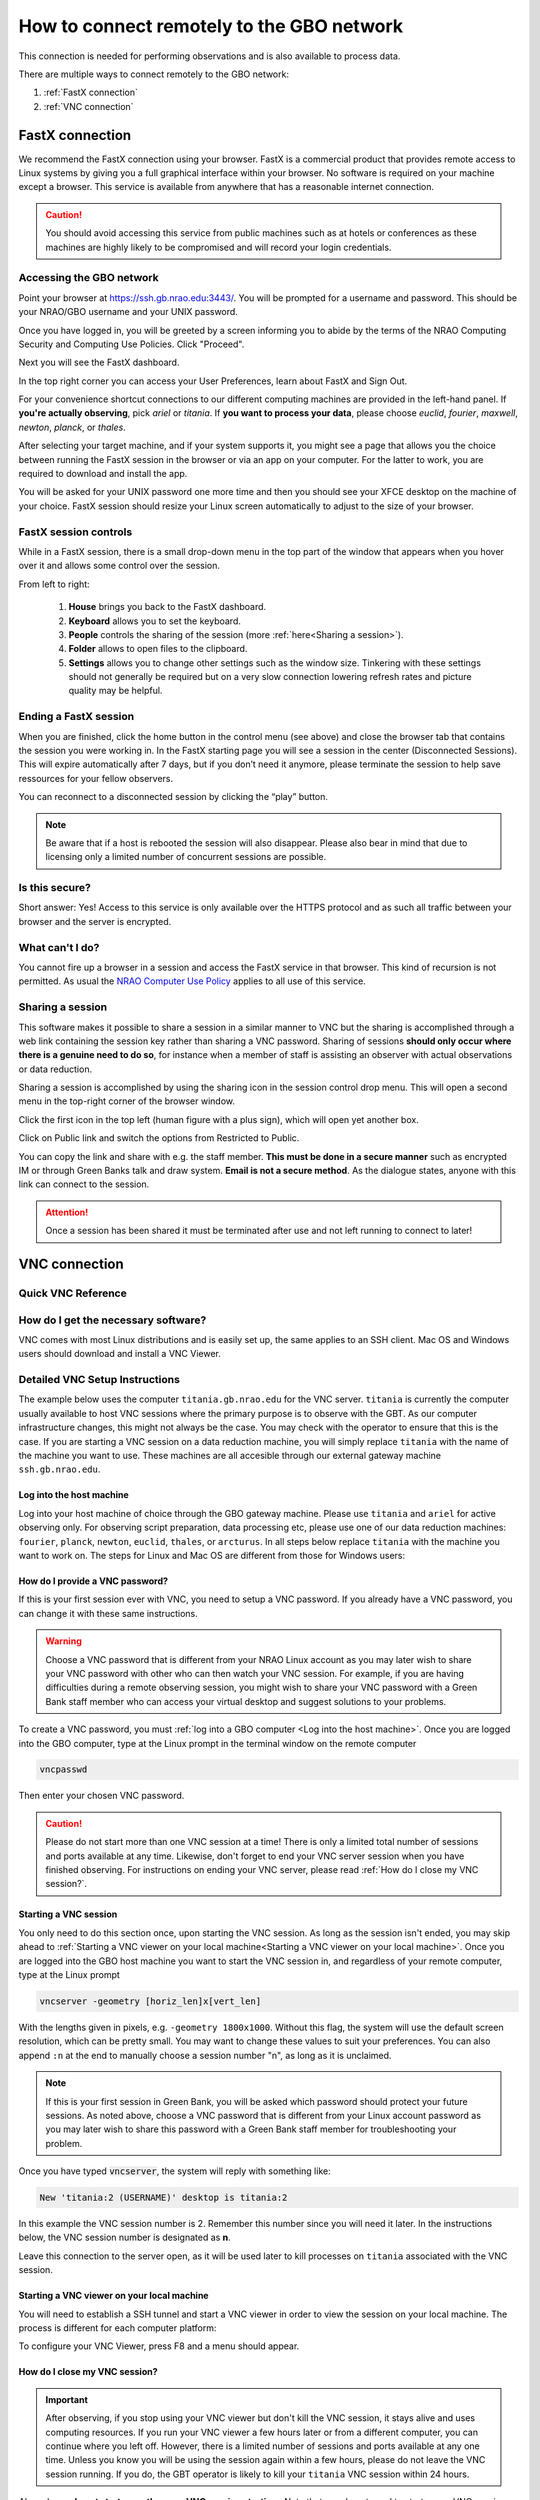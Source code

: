 ###########################################
How to connect remotely to the GBO network
###########################################

This connection is needed for performing observations and is also available to process data. 

There are multiple ways to connect remotely to the GBO network:

1. :ref:`FastX connection`
2. :ref:`VNC connection`


.. Only those observers who have used the GBT before and have demonstrated that they are fully able to set up and observe on the GBT without staff assistance may observe remotely. All observers must come to Green Bank at least once before they can be approved for remote observing. Also, observers may be required to come to Green Bank to be re-qualified for remote observing if the observations are significantly different than previous observations or if the observer has not used the GBT recently.

FastX connection
================

We recommend the FastX connection using your browser. FastX is a commercial product that provides remote access to Linux systems by giving you a full graphical interface within your browser. No software is required on your machine except a browser. This service is available from anywhere that has a reasonable internet connection.

.. caution::

   You should avoid accessing this service from public machines such as at hotels or conferences as these machines are highly likely to be compromised and will record your login credentials.


Accessing the GBO network
-------------------------

Point your browser at https://ssh.gb.nrao.edu:3443/. You will be prompted for a username and password. This should be your NRAO/GBO username and your UNIX password.

.. image:: images/fastX_gb_login.png

Once you have logged in, you will be greeted by a screen informing you to abide by the terms of the NRAO Computing Security and Computing Use Policies. Click "Proceed".

.. image:: images/fastX_gb_login-success.png

Next you will see the FastX dashboard.

.. image:: images/fastX_gb_dashboard.png

In the top right corner you can access your User Preferences, learn about FastX and Sign Out. 

For your convenience shortcut connections to our different computing machines are provided in the left-hand panel. If **you're actually observing**, pick *ariel* or *titania*. If **you want to process your data**, please choose *euclid*, *fourier*, *maxwell*, *newton*, *planck*, or *thales*. 

After selecting your target machine, and if your system supports it, you might see a page that allows you the choice between running the FastX session in the browser or via an app on your computer. For the latter to work, you are required to download and install the app.

.. image:: images/fastX_gb_connection-choice.png


You will be asked for your UNIX password one more time and then you should see your XFCE desktop on the machine of your choice. FastX session should resize your Linux screen automatically to adjust to the size of your browser.


FastX session controls
----------------------

While in a FastX session, there is a small drop-down menu in the top part of the window that appears when you hover over it and allows some control over the session.

.. image:: images/fastX_gb_session-controls.png

From left to right: 

    1. **House** brings you back to the FastX dashboard.
    2. **Keyboard** allows you to set the keyboard.
    3. **People** controls the sharing of the session (more :ref:`here<Sharing a session>`).
    4. **Folder** allows to open files to the clipboard. 
    5. **Settings** allows you to change other settings such as the window size. Tinkering with these settings should not generally be required but on a very slow connection lowering refresh rates and picture quality may be helpful. 


Ending a FastX session
----------------------

When you are finished, click the home button in the control menu (see above) and close the browser tab that contains the session you were working in. In the FastX starting page you will see a session in the center (Disconnected Sessions). This will expire automatically after 7 days, but if you don’t need it anymore, please terminate the session to help save ressources for your fellow observers.

You can reconnect to a disconnected session by clicking the “play” button.

.. image:: images/fastX_gb_disconnectedSession.png


.. note::

    Be aware that if a host is rebooted the session will also disappear.  Please also bear in mind that due to licensing only a limited number of concurrent sessions are possible.

Is this secure?
---------------

Short answer: Yes! Access to this service is only available over the HTTPS protocol and as such all traffic between your browser and the server is encrypted.

What can't I do?
----------------
You cannot fire up a browser in a session and access the FastX service in that browser. This kind of recursion is not permitted. As usual the `NRAO Computer Use Policy <https://www.nrao.edu/policy/usepolicy.shtml>`_ applies to all use of this service.

Sharing a session
-----------------

This software makes it possible to share a session in a similar manner to VNC but the sharing is accomplished through a web link containing the session key rather than sharing a VNC password. Sharing of sessions **should only occur where there is a genuine need to do so**, for instance when a member of staff is assisting an observer with actual observations or data reduction.

Sharing a session is accomplished by using the sharing icon in the session control drop menu. This will open a second menu in the top-right corner of the browser window.


.. image:: images/fastX_gb_sharing.png

Click the first icon in the top left (human figure with a plus sign), which will open yet another box.

.. image:: images/fastX_gb_sharing_2.png

Click on Public link and switch the options from Restricted to Public.

.. image:: images/fastX_gb_sharing_3.png

You can copy the link and share with e.g. the staff member. **This must be done in a secure manner** such as encrypted IM or through Green Banks talk and draw system. **Email is not a secure method**. As the dialogue states, anyone with this link can connect to the session.

.. attention::

    Once a session has been shared it must be terminated after use and not left running to connect to later!

VNC connection
==============
.. What is a Virtual Network Connection (VNC)?
.. -------------------------------------------
.. 
.. VNC allows remote connections from a client computer to a server, creating a virtual desktop (desktop image) of the server screen on the client computer screen. The user of the client computer can work almost as if he or she were sitting in front of the screen of the remote computer. VNC continuously compresses and transfers screen shots from the server to the client, which makes for a much faster experience than normal X-forwarding.
.. 
.. 
.. Why is a VNC useful for GBT remote observing?
.. ---------------------------------------------
.. 
.. VNC allows the remote GBT observer to connect to a computer in the GBT control room (*titania*, *ariel*) from the observer's home/work machine in order to observe. Once the VNC session is set up, the remote observer can open astrid, cleo, gbtidl, etc. and perform other functions, just as if they were actually in the GBT control room sitting in front of one of the GBT computers.

Quick VNC Reference
-------------------

.. tab:: Mac OS X

    #. (Once) Login to GBO ``ssh [username]@ssh.gb.nrao.edu``
    #. (Once) ssh to either titania or ariel by e.g. ``ssh titania`` or ``ssh ariel`` if you're actively observing, otherwise use one of our data reduction machines ``fourier``, ``planck``, ``newton``, ``euclid``, ``thales``, or ``arcturus``. 
    #. (Once) Start vnc session with ``vncserver -geometry [horiz_len]x[vert_len]``, with the lengths given in pixels, e.g. ``-geometry 1800x1000``. This command starts the persistent VNC session and will give you your session number.
    #. Every time you want to connect to the VNC session, open a new terminal on your computer and type

        .. code-block:: bash

            ssh -N -C -L 590n:titania.gb.nrao.edu:590n username@ssh.gb.nrao.edu	
            
        where ``n`` is the number you were given in step 3. 
        
        .. note::

            * If ``n`` is a double-digit number replace the ``0`` in the ssh command.
            * Replace ``titania`` with the name of the machine you ssh-ed into in step 2. 
        
        After entering your password, this terminal window will just keep the tunnel open, and there is no need to interact with it anymore.  
    #. You can e.g. use the MacOS native application "Screen Sharing" to view your session, with ``localhost:590n`` as the VNC session name. Alternative applications are `RealVNC <https://realvnc.com/en/connect/download/viewer/>`_ or `TigerVNC <https://tigervnc.org>`_.


.. tab:: Linux
	
	#. (Once) Login to GBO ``ssh [username]@ssh.gb.nrao.edu``
	#. (Once) ssh to either titania or ariel by e.g. ``ssh titania`` or ``ssh ariel`` if you're actively observing, otherwise use one of our data reduction machines ``fourier``, ``planck``, ``newton``, ``euclid``, ``thales``, or ``arcturus``.
	#. (Once) Start vnc session with ``vncserver -geometry [horiz_len]x[vert_len]``, with the lengths given in pixels, e.g. ``-geometry 1800x1000``. This command starts the persistent VNC session and will give you your session number.
	#. Every time you want to connect to the VNC session and view it, open a new terminal on your computer and type

	    .. code-block:: bash
    
        	    vncviewer -Shared -via [username]@ssh.gb.nrao.edu titania.gb.nrao.edu:n
    
	    where `n` is the number you were given in step 3.

        .. note::

            * If `n` is a double-digit number replace the `0` in the ssh command.
            * Replace ``titania`` with the name of the machine you ssh-ed into in step 2.
            * If your Linux version does not support the "-via" option, see the note in the detailed instructions.



.. tab:: Windows

	#. (Once) Start PuTTY, Host Name is *ssh.gb.nrao.edu*, choose 'Open' to open terminal window, log in to Linux account.
	#. (Once) ssh to either titiania or ariel by e.g. ``ssh titania`` or ``ssh ariel`` if you're actively observing, otherwise use one of our data reduction machines ``fourier``, ``planck``, ``newton``, ``euclid``, ``thales``, or ``arcturus``.
	#. (Once) ``vncserver -geometry [horiz_len]x[vert_len]``, with the lengths given in pixels, e.g. ``-geometry 1800x1000``. This command starts the persistent VNC session and will give you your session number "n".
	#. Every time you want to connect to the VNC session, start PuTTY again with the following options:

		* Host Name:*ssh.gb.nrao.edu*
		* Connection > Data - Set Auto-login username to linux account user name
		* Connection > SSH > Tunnels - Source port is ``590n``, destination is ``titania.gb.nrao.edu:590n``. Replace ``titania`` with the name of the machine you ssh-ed into in step 2.

	#. Choose 'Add', then 'Open' to open the second terminal window, then enter your GBO Linux account password
	#. Use your vnc viewer on your computer to view your session, with "localhost:n" as the VNC session name.





How do I get the necessary software?
-------------------------------------


VNC comes with most Linux distributions and is easily set up, the same applies to an SSH client. Mac OS and Windows users should download and install a VNC Viewer.

.. tab:: Mac OS

        Mac users can use the built-in VNC viewer (Screen sharing application), `RealVNC <https://realvnc.com/en/connect/download/viewer/>`_ or `TigerVNC <https://tigervnc.org>`_. Note: Chicken of the VNC is no longer supported. 

        Mac OS includes a SSH client. You can open a terminal by launching either Terminal or X11, both of which are in your Mac's Applications > Utilities folder.

.. tab:: Windows

        VNC for Windows is available from `TightVNC <www.tightvnc.com>`_ or `RealVNC <www.realvnc.com/en/connect/download/viewer/>`_. Several commercial versions of VNC are available, but the free edition is suitable for remote GBT observations. For purposes of remote GBT observations, only the VNC viewer has to be installed on your computer. The VNC server has already been installed on the GBT control room computers and other appropriate machines in Green Bank.

        You will also need an SSH client. An SSH client allows you to make a secure SSH connection from your work/home machine to the Linux machines in the GBT control room. That is, with SSH client software running on your computer, you can open a terminal window to the remote Linux computer. For Windows users, `PuTTY <www.chiark.greenend.org.uk/~sgtatham/putty/download.html>`_ is a freeware SSH client. Although other SSH client software exists (e.g. SSH Secure Shell, Secure CRT, Git Bash), our instructions assume you are using PuTTY.

        Thus, remote Window users should:

        - Download and install VNC unless it is already installed. You only need to install the VNC viewer.
        - Download and install PuTTY unless it is already installed on your machine. All of the default install options are OK.




Detailed VNC Setup Instructions
-------------------------------

The example below uses the computer ``titania.gb.nrao.edu`` for the VNC server. ``titania`` is currently the computer usually available to host VNC sessions where the primary purpose is to observe with the GBT. As our computer infrastructure changes, this might not always be the case. You may check with the operator to ensure that this is the case. If you are starting a VNC session on a data reduction machine, you will simply replace ``titania`` with the name of the machine you want to use. These machines are all accesible through our external gateway machine ``ssh.gb.nrao.edu``.


Log into the host machine
____________________________

Log into your host machine of choice through the GBO gateway machine. Please use ``titania`` and ``ariel`` for active observing only. For observing script preparation, data processing etc, please use one of our data reduction machines: ``fourier``, ``planck``, ``newton``, ``euclid``, ``thales``, or ``arcturus``. In all steps below replace ``titania`` with the machine you want to work on. The steps for Linux and Mac OS  are different from those for Windows users:

.. tab:: Mac OS and Linux

       Open a terminal on your local computer and type

       .. code-block:: bash
            
            ssh [username]@ssh.gb.nrao.edu
            ssh titania

       If you are not using an SSH agent, you will be asked to enter your NRAO Linux account username and password. 

.. tab:: Windows

	Start up PuTTY on your Windows machine. A PuTTY configuration window will appear. In the configuration window, specify the host name as "ssh.gb.nrao.edu" and click on 'Open' to obtain a terminal window to the host. After specifying the host name, one can choose 'Save' to save the session for future use. If the host name already appears among the 'Saved Sessions", double click on the host name to open a terminal window to that host.
        
	.. image:: images/puTTY_titania_1.png

	The PuTTY terminal window will ask for your NRAO Linux account username and password. then, ssh to titania with ``ssh titania``

How do I provide a VNC password?
________________________________


If this is your first session ever with VNC, you need to setup a VNC password. If you already have a VNC password, you can change it with these same instructions.

.. warning::
   
   Choose a VNC password that is different from your NRAO Linux account as you may later wish to share your VNC password with other who can then watch your VNC session. For example, if you are having difficulties during a remote observing session, you might wish to share your VNC password with a Green Bank staff member who can access your virtual desktop and suggest solutions to your problems.

To create a VNC password, you must :ref:`log into a GBO computer <Log into the host machine>`. Once you are logged into the GBO computer, type at the Linux prompt in the terminal window on the remote computer

.. code-block:: bash
    
    vncpasswd

Then enter your chosen VNC password. 



.. caution::

    Please do not start more than one VNC session at a time! There is only a limited total number of sessions and ports available at any time. Likewise, don't forget to end your VNC server session when you have finished observing. For instructions on ending your VNC server, please read :ref:`How do I close my VNC session?`.

Starting a VNC session
_____________________________

You only need to do this section once, upon starting the VNC session. As long as the session isn't ended, you may skip ahead to :ref:`Starting a VNC viewer on your local machine<Starting a VNC viewer on your local machine>`. Once you are logged into the GBO host machine you want to start the VNC session in, and regardless of your remote computer, type at the Linux prompt


.. code-block:: bash

    vncserver -geometry [horiz_len]x[vert_len]


With the lengths given in pixels, e.g. ``-geometry 1800x1000``. Without this flag, the system will use the default screen resolution, which can be pretty small. You may want to change these values to suit your preferences. You can also append ``:n`` at the end to manually choose a session number "n", as long as it is unclaimed.

.. note::

    If this is your first session in Green Bank, you will be asked which password should protect your future sessions. As noted above, choose a VNC password that is different from your Linux account password as you may later wish to share this password with a Green Bank staff member for troubleshooting your problem.

Once you have typed :code:`vncserver`, the system will reply with something like:

.. code-block:: bash
   
    New 'titania:2 (USERNAME)' desktop is titania:2
   
In this example the VNC session number is 2. Remember this number since you will need it later. In the instructions below, the VNC session number is designated as **n**.

Leave this connection to the server open, as it will be used later to kill processes on ``titania`` associated with the VNC session.


Starting a VNC viewer on your local machine
________________________________________________

You will need to establish a SSH tunnel and start a VNC viewer in order to view the session on your local machine. The process is different for each computer platform:


.. tab:: Mac OS


        To establish an SSH tunnel, open a terminal on your Mac and type:
 
        .. code-block:: bash

            ssh -N -C -L 590n:titania.gb.nrao.edu:590n [username]@ssh.gb.nrao.edu
            
        Replace **n** with the desktop number from the previous step and [username] with the name of your GBO Linux account. As mentioned above, if you are using a data reduction machine, you will replace ``titania`` with the name of your machine (e.g. ``euclid``, ``fourier``, etc.)
        If you are not using an SSH agent, you will be prompted for your GBO Linux account password. 
        
        
        To start a VNC viewer, launch Screen Sharing by typing Cmd+Space  and searching for the application. It can be found under System > Library > Core Services > Applications.

        .. image:: images/RemoteInstructions_Screenshot3.png


        Select File > New Connection, type in ``localhost:590n``, and type in your VNC password. The VNC Viewer window to titania will now appear. In this window you can start astrid and cleo, open xterm, etc. Alternatively you can open Finder, type Cmd+K or click `Go` in the top bar and select `Connect to Server...` at the very bottom of the drop-down menu. Enter `vnc:localhost:590n` in the new window and click "Connect".

.. tab:: Linux

        To establish an SSH tunnel AND start a VNC viewer, open a terminal on your local computer and type:
 
        .. code-block:: bash
        
            vncviewer -Shared -via [username]@ssh.gb.nrao.edu titania.gb.nrao.edu:n

        Replace **n** with the desktop number from the previous step and [username] with the name of your GBO Linux account. The -Shared option allows support staff to "snoop" on your session when assisting you. If you are not using an SSH agent, you will be prompted for your GBO Linux account password. You will next be prompted for your VNC password, which should be different from your GBO Linux account password and sharable with support staff. You will be asked for this password regardless of whether or not you have an SSH agent running.
	
	As mentioned above, if you are using a data reduction machine, you will replace ``titania`` with the name of your machine (e.g. ``euclid``, ``fourier``, etc.)
       
        .. note::

            If your Linux version does not support the -via option you might want to install `Tight VNC <www.tightvnc.com>`_ or use the following equivalent to -via. Open a terminal on your local computer and type:
 
            .. code-block:: bash

                ssh -N -C -L 590n:titania.gb.nrao.edu:590n [username]@ssh.gb.nrao.edu &

            Open a terminal on your local computer and type:
 
            .. code-block:: bash
            
                vncviewer -Shared localhost:n

        The VNC Viewer window to titania will now appear. In this window you can start astrid and cleo, open xterm, etc.


.. tab:: Windows

        **To establish an SSH tunnel**: 
        
        Start another instance of PuTTY. In this second PuTTY window, enter the following information under each Category (listed in the left panel of the window). This information can be saved for future use. 

	* Session - Host Name is ssh.gb.nrao.edu.

        * Connection > Data - Enter your Green Bank Linux account login name as the Auto-login username.
        
        * Connection > SSH - Select Enable compression.
        
        * Connection > SSH > Tunnels - Remove any previously used ports with the Remove button. For Source port enter ``590n``, where n is the VNC session number reported in the first PuTTY window (the VNC server). For Destination, enter ``titania.gb.nrao.edu:590n`` Then choose Add, then Open. As mentioned above, if you are using a data reduction machine, you will replace ``titania`` with the name of your machine (e.g. ``euclid``, ``fourier``, etc.)


	.. image:: images/puTTY_titania_2.png

        A terminal screen will open to ssh.gb.nrao.edu. If you are not using an SSH agent, you will be prompted for your GBO Linux account password.

        You do not need to type anything else in this window except exit at the end of the VNC session. The existence of this window serves only to provide the tunnel from your Windows machine to the Green Bank system.

        **To start the VNC viewer**:

        Start the VNC viewer on your Windows machine. If using TightVNC, please select the viewer having the "best compression." A popup window will appear, VNC Viewer: Connection Details. Click on Options. Search for and select the option for sharing the connection and then click OK. For Server enter localhost:n, where **n** is the VNC session number, as before.

	If using RealVNC, select File > New Connection and fill in localhost:n under the VNC server field. You may want to switch to the Options tab and deselect the options for passing media/audio keys to the VNC server.

	.. image:: images/realVNC_titania_3.png

        Next a VNC Viewer: Authentication window will pop up. Enter your vncserver password (not your GBO Linux password).

        The VNC Viewer window to titania will now appear on the screen of your Windows machine. In this window you can start astrid and cleo, open xterm, etc.





To configure your VNC Viewer, press F8 and a menu should appear.


How do I close my VNC session?
______________________________

.. important::

   After observing, if you stop using your VNC viewer but don't kill the VNC session, it stays alive and uses computing resources. If you run your VNC viewer a few hours later or from a different computer, you can continue where you left off. However, there is a limited number of sessions and ports available at any one time. Unless you know you will be using the session again within a few hours, please do not leave the VNC session running. If you do, the GBT operator is likely to kill your ``titania`` VNC session within 24 hours.

Also, please **do not start more than one VNC session at a time**. Note that you do not need to start a new VNC session every time you want to connect to an already existing VNC. If you are using a data reduction machine to perform long-running scripts, you do not need to worry about closing the VNC session until you are done with data reduction.

To stop your VNC session, use a separate terminal window on your local machine and connect to the computer hosting the VNC session as described :ref:`above <Log into the host machine>`. This can be the same window you used to start the VNC session, if you still have it open. Type:


.. code-block:: bash

    vncserver -kill :n

where **n** is the VNC session number. Disconnect from the host machine by typing :code:`exit` or closing the terminal window itself. If you left the VNC viewer application running, it should automatically disconnect and/or close.


Troubleshooting Information
---------------------------

Local port already taken
________________________

There have been times when a local port is taken by another user or another VNC session. In these rare cases, the recommended port forwarding won't work. To determine if a port is used, the terminal command,

.. code-block:: bash
    
    netstat -a | grep :59

This will list all used ports (there may be a delay of a few seconds before this list appears). In these cases, the tunnel has to be changed to :code:`590m:stargate.gb.nrao.edu:590n` where 590m is some unused port numbered somewhere above 5900. And wherever :code:`localhost:n` occurs in the above instructions, substitute with :code:`localhost:m`.


Check if a vnc session is already running
_________________________________________

If you would like to check if you are already running a VNC session (really, there should only be one), use any terminal that is logged into an NRAO computer and type:

 
.. code-block:: bash

    ls ~YOURLOGIN/.vnc | grep .pid

``n`` has two digits
____________________

On Mac OS X, if your n is larger than 9, i.e. it has two digits, then the following command 


.. code-block:: bash

    ssh -N -C -L 590n:titania.gb.nrao.edu:590n [username]@ssh.gb.nrao.edu

becomes

.. code-block:: bash

    ssh -N -C -L 59nn:titania.gb.nrao.edu:59nn [username]@ssh.gb.nrao.edu

A similar fix must be applied to the puTTY Tunnels tab as well, for Windows users.


VNC screen remains black
________________________

You followed the quick instructions (:ref:`Quick VNC Reference above <Quick VNC Reference>`), you're asked for your VNC password, a new screen opens, but it is entirely black. If that's the case, check the content of the ``xstartup`` file in your .vnc folder. This folder is located in your home folder on the GBO network. 

The file ideally contains these first lines:

.. code-block:: bash

    #!/bin/sh
    dbus-launch xfce4-session

If it doesn't, add these two lines at the top of the ``xstartup`` file, then after step 2 of the :ref:`Quick VNC Reference above <Quick VNC Reference>` kill your vnc server using ``vncserver -kill :n`` and then proceed with the remaining instructions as given in the :ref:`Quick VNC Reference above <Quick VNC Reference>`.



What to do if the GBO network is down/slow
==========================================
Occassionally we experience network issues where either the entire Green Bank network is down or intermittent which causes FastX and VNC sessions through Green Bank to be extremely slow. 

Suggested checks:

- If you are unsure which end of the internet is slow, try running a speed test on your network connection. If your speed levels are where they should according to your internet provider, the problem is likely on the Green Bank end of the network. 
- Check `this status page <https://status.gb.nrao.edu/>`_ to see the status of the ssh gateways. Orange means that it was down for a small portion of that time slice. Red is down for a significant portion of the time span that slice of the bar covers. Each vertical bar is a day.

In the case that the internet issue is on the GBO side, you can run your FastX or VNC connection through Charlottesville. Or with FastX, if you get kicked out, just keep trying to re-connect.

FastX through Charlottesville
------------------------------
Point your browser to https://fastx.cv.nrao.edu. You will be prompted for a username and password. This should be your NRAO/GBO username and your UNIX password (the same you're using to connect to the GBO network described above).

.. image:: images/fastX_cv_login.png

Once you have logged in, you will be greeted by the same screen informing you to abide by the terms of the NRAO Computing Security and Computing Use Policies again. Click "Proceed" to continue to your FastX dashboard.

.. image:: images/fastX_cv_dashboard.png

In the application panel on the left-hand side, you might not see a lot of preset connections yet. You can create your own connection by clicking the circled plus sign next to "Applications". A pop-up will open. Provide the following details:

- Command \*: :code:`ssh <machine-name>.gb.nrao.edu startxfce4`
- Run As User: :code:`<your user name>`
- Name: :code:`<name of the machine or whatever identifier you want to use>`


Available machine names are: 

- **for observing only**: *ariel*, *titania* 
- **for data processing**: *euclid*, *fourier*, *maxwell*, *newton*, *planck*, *thales*

.. image:: images/fastX_cv_new-application.png

You can permanently save the connection details, by clicking the down-arrow next to Launch and selecting "Create Application". Then click Launch to start the connection.


.. image:: images/fastX_cv_new-application_create.png

You will be asked for your password twice: (1) to establish the ssh connection to a machine called polaris and then (2) to log into the machine you choose (ariel in the example here). You may experience longer load times to start the session, but once you're logged in, things usually work well.

.. image:: images/fastX_cv_ssh-login.png

.. image:: images/fastX_cv_ariel_login.png
  

If you don't see your newly created application in the dashboard, you might need to change the filter settings by clicking the filter icon and selecting "User".

.. image:: images/fastX_cv_filter.png

VNC through Charlottesville
------------------------------
If you cannot even connect to green bank to start your VNC session through Charlottesville instead:
    .. code-block:: bash

        ssh username@ssh.cv.nrao.edu
        ssh titania
        vncserver -geometry [horiz_len]x[vert_len] :n

    .. hint::

        Manually choose a higher number session to decrease the likelihood that that number is being used on either a GBO or Charlottesville computer.

Then make your tunnel
    .. code-block:: bash

        ssh -N -C -L 590n:titania.gbt.nrao.edu:590n [username]@ssh.cv.nrao.edu

And with your VNC viewer connect to `localhost:590n`

.. hint::

    You may encounter an error when trying to create a tunnel through Charlottesville ``bind [\:\:\#]:590\#: address already in use, channel_setup_fwd_listener_tcpip: cannot listen to port: 590\#, could not request local forwarding`` This was thought to mean that that # port was already taken on a Charlottesville computer so you will have to choose a different VNC session number. Hence the earlier suggestion to manually choose a session number that is higher initially to avoid such issues.

-----------


.. admonition:: Acknowledgement

    We would like to thank Joeri van Leeuwen (UBC), Tom Troland (U. Kentucky), and Jeff Mangum (NRAO CV) who kindly provided the basis of these VNC instructions. We appreciate the time they took to make VNC easier for all remote observers.



